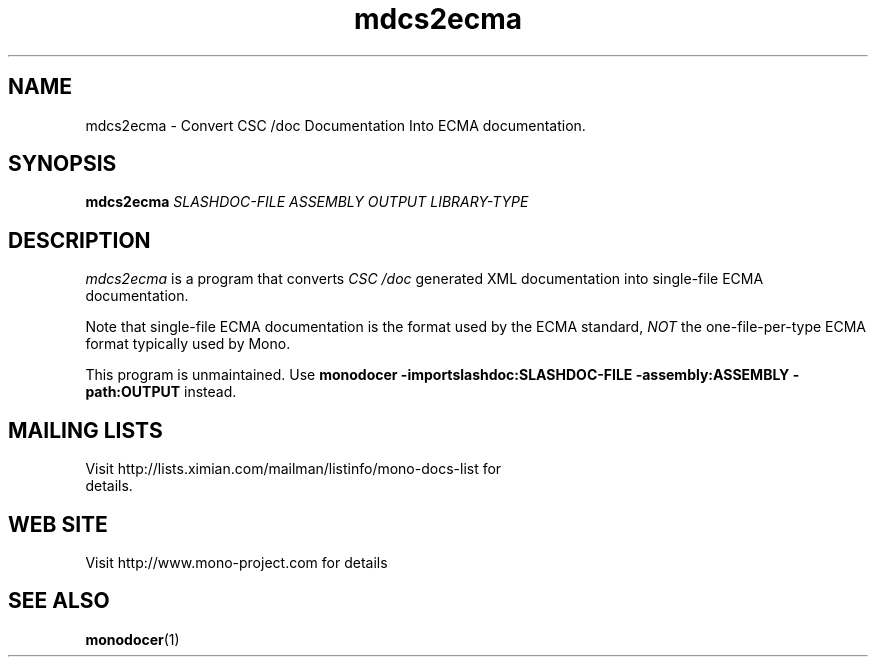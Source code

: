 .\" 
.\" mdcs2ecma manual page.
.\" (C) 2006 Jonathan Pryor
.\" Author:
.\"   Jonathan Pryor (jonpryor@vt.edu)
.\"
.de Sp \" Vertical space (when we can't use .PP)
.if t .sp .5v
.if n .sp
..
.TH "mdcs2ecma" 1
.SH NAME
mdcs2ecma \- Convert CSC /doc Documentation Into ECMA documentation.
.SH SYNOPSIS
.B mdcs2ecma
.I SLASHDOC-FILE
.I ASSEMBLY
.I OUTPUT
.I LIBRARY-TYPE
.SH DESCRIPTION
.I mdcs2ecma
is a program that converts 
.I CSC /doc
generated XML documentation into single-file ECMA documentation.
.PP
Note that single-file ECMA documentation is the format used by the ECMA
standard,
.I NOT
the one-file-per-type ECMA format typically used by Mono.
.PP
This program is unmaintained.  Use
.B monodocer -importslashdoc:SLASHDOC-FILE -assembly:ASSEMBLY -path:OUTPUT
instead.
.PP
.SH MAILING LISTS
.TP
Visit http://lists.ximian.com/mailman/listinfo/mono-docs-list for details.
.SH WEB SITE
Visit http://www.mono-project.com for details
.SH SEE ALSO
.BR monodocer (1)
